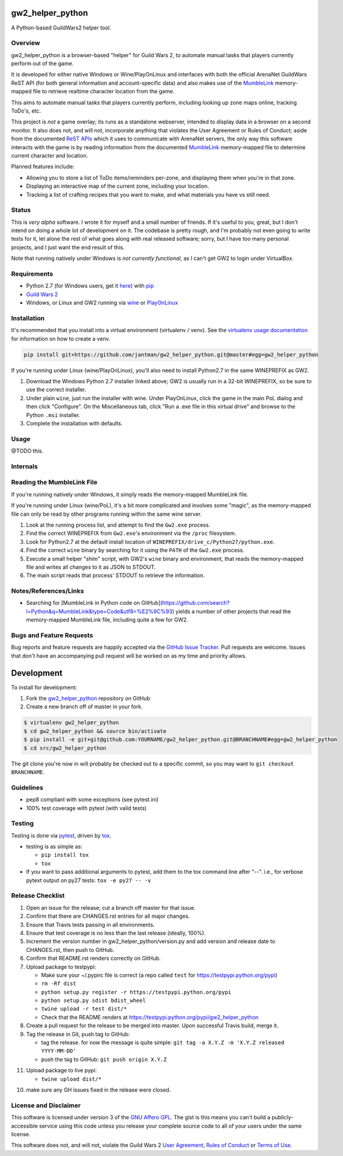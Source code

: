 gw2_helper_python
=================

.. image:: https://img.shields.io/github/forks/jantman/gw2_helper_python.svg
   :alt: GitHub Forks
   :target: https://github.com/jantman/gw2_helper_python/network

.. image:: https://img.shields.io/github/issues/jantman/gw2_helper_python.svg
   :alt: GitHub Open Issues
   :target: https://github.com/jantman/gw2_helper_python/issues

.. image:: https://secure.travis-ci.org/jantman/gw2_helper_python.png?branch=master
   :target: http://travis-ci.org/jantman/gw2_helper_python
   :alt: travis-ci for master branch

.. image:: https://codecov.io/github/jantman/gw2_helper_python/coverage.svg?branch=master
   :target: https://codecov.io/github/jantman/gw2_helper_python?branch=master
   :alt: coverage report for master branch

.. image:: https://readthedocs.org/projects/gw2_helper_python/badge/?version=latest
   :target: https://readthedocs.org/projects/gw2_helper_python/?badge=latest
   :alt: sphinx documentation for latest release

.. image:: http://www.repostatus.org/badges/latest/wip.svg
   :alt: Project Status: WIP – Initial development is in progress, but there has not yet been a stable, usable release suitable for the public.
   :target: http://www.repostatus.org/#wip

A Python-based GuildWars2 helper tool.

Overview
--------

gw2_helper_python is a browser-based "helper" for Guild Wars 2, to automate manual
tasks that players currently perform out of the game.

It is developed for either native Windows or Wine/PlayOnLinux and interfaces with both the official ArenaNet GuildWars ReST API (for both general information and account-specific data) and also makes use of the `MumbleLink <https://wiki.guildwars2.com/wiki/API:MumbleLink>`_ memory-mapped file to retrieve realtime character location from the game.

This aims to automate manual tasks that players currently perform, including looking up zone maps online, tracking ToDo's, etc.

This project is *not* a game overlay; its runs as a standalone webserver, intended to display data in a browser on a second monitor. It also does not, and will not, incorporate anything that violates the User Agreement or Rules of Conduct; aside from the documented `ReST APIs <https://wiki.guildwars2.com/wiki/API:Main>`_ which it uses to communicate with ArenaNet servers, the only way this software interacts with the game is by reading information from the documented `MumbleLink <https://wiki.guildwars2.com/wiki/API:MumbleLink>`_ memory-mapped file to determine current character and location.

Planned features include:

- Allowing you to store a list of ToDo items/reminders per-zone, and displaying them when you're in that zone.
- Displaying an interactive map of the current zone, including your location.
- Tracking a list of crafting recipes that you want to make, and what materials you have vs still need.

Status
------

This is *very alpha* software. I wrote it for myself and a small number of friends. If it's useful to you, great, but I don't intend on doing a whole lot of development on it. The codebase is pretty rough, and I'm probably not even going to write tests for it, let alone the rest of what goes along with real released software; sorry, but I have too many personal projects, and I just want the end result of this.

Note that running natively under Windows is *not currently functional*, as I can't get GW2 to
login under VirtualBox.

Requirements
------------

* Python 2.7 (for Windows users, get it `here <https://www.python.org/downloads/windows/>`_) with `pip <https://pip.pypa.io/en/stable/>`_
* `Guild Wars 2 <https://www.guildwars2.com/en/>`_
* Windows, or Linux and GW2 running via `wine <https://www.winehq.org/>`_ or `PlayOnLinux <https://www.playonlinux.com/en/>`_

Installation
------------

It's recommended that you install into a virtual environment (virtualenv /
venv). See the `virtualenv usage documentation <http://www.virtualenv.org/en/latest/>`_
for information on how to create a venv.

.. code-block:: bash

    pip install git+https://github.com/jantman/gw2_helper_python.git@master#egg=gw2_helper_python

If you're running under Linux (wine/PlayOnLinux), you'll also need to install Python2.7 in the same WINEPREFIX as GW2.

1. Download the Windows Python 2.7 installer linked above; GW2 is usually run in a 32-bit WINEPREFIX, so be sure to use the correct installer.
2. Under plain ``wine``, just run the installer with wine. Under PlayOnLinux, click the game in the main PoL dialog and then click "Configure". On the Miscellaneous tab, click "Run a .exe file in this virtual drive" and browse to the Python ``.msi`` installer.
3. Complete the installation with defaults.

Usage
-----

@TODO this.

Internals
---------

Reading the MumbleLink File
---------------------------

If you're running natively under Windows, it simply reads the memory-mapped MumbleLink file.

If you're running under Linux (wine/PoL), it's a bit more complicated and involves some "magic", as the memory-mapped file can only be read by other programs running within the same wine server.

1. Look at the running process list, and attempt to find the ``Gw2.exe`` process.
2. Find the correct WINEPREFIX from ``Gw2.exe``'s environment via the ``/proc`` filesystem.
3. Look for Python2.7 at the default install location of ``WINEPREFIX/drive_c/Python27/python.exe``.
4. Find the correct ``wine`` binary by searching for it using the ``PATH`` of the ``Gw2.exe`` process.
5. Execute a small helper "shim" script, with GW2's ``wine`` binary and environment, that reads the memory-mapped file and writes all changes to it as JSON to STDOUT.
6. The main script reads that process' STDOUT to retrieve the information.

Notes/References/Links
----------------------

* Searching for [MumbleLink in Python code on GitHub](https://github.com/search?l=Python&q=MumbleLink&type=Code&utf8=%E2%9C%93) yields a number of other projects that read the memory-mapped MumbleLink file, including quite a few for GW2.

Bugs and Feature Requests
-------------------------

Bug reports and feature requests are happily accepted via the `GitHub Issue Tracker <https://github.com/jantman/gw2_helper_python/issues>`_. Pull requests are
welcome. Issues that don't have an accompanying pull request will be worked on
as my time and priority allows.

Development
===========

To install for development:

1. Fork the `gw2_helper_python <https://github.com/jantman/gw2_helper_python>`_ repository on GitHub
2. Create a new branch off of master in your fork.

.. code-block:: bash

    $ virtualenv gw2_helper_python
    $ cd gw2_helper_python && source bin/activate
    $ pip install -e git+git@github.com:YOURNAME/gw2_helper_python.git@BRANCHNAME#egg=gw2_helper_python
    $ cd src/gw2_helper_python

The git clone you're now in will probably be checked out to a specific commit,
so you may want to ``git checkout BRANCHNAME``.

Guidelines
----------

* pep8 compliant with some exceptions (see pytest.ini)
* 100% test coverage with pytest (with valid tests)

Testing
-------

Testing is done via `pytest <http://pytest.org/latest/>`_, driven by `tox <http://tox.testrun.org/>`_.

* testing is as simple as:

  * ``pip install tox``
  * ``tox``

* If you want to pass additional arguments to pytest, add them to the tox command line after "--". i.e., for verbose pytext output on py27 tests: ``tox -e py27 -- -v``

Release Checklist
-----------------

1. Open an issue for the release; cut a branch off master for that issue.
2. Confirm that there are CHANGES.rst entries for all major changes.
3. Ensure that Travis tests passing in all environments.
4. Ensure that test coverage is no less than the last release (ideally, 100%).
5. Increment the version number in gw2_helper_python/version.py and add version and release date to CHANGES.rst, then push to GitHub.
6. Confirm that README.rst renders correctly on GitHub.
7. Upload package to testpypi:

   * Make sure your ~/.pypirc file is correct (a repo called ``test`` for https://testpypi.python.org/pypi)
   * ``rm -Rf dist``
   * ``python setup.py register -r https://testpypi.python.org/pypi``
   * ``python setup.py sdist bdist_wheel``
   * ``twine upload -r test dist/*``
   * Check that the README renders at https://testpypi.python.org/pypi/gw2_helper_python

8. Create a pull request for the release to be merged into master. Upon successful Travis build, merge it.
9. Tag the release in Git, push tag to GitHub:

   * tag the release. for now the message is quite simple: ``git tag -a X.Y.Z -m 'X.Y.Z released YYYY-MM-DD'``
   * push the tag to GitHub: ``git push origin X.Y.Z``

11. Upload package to live pypi:

    * ``twine upload dist/*``

10. make sure any GH issues fixed in the release were closed.

License and Disclaimer
----------------------

This software is licensed under version 3 of the `GNU Affero GPL <https://www.gnu.org/licenses/agpl-3.0.en.html>`_. The gist is this means you can't build a publicly-accessible service using this code unless you release your complete source code to all of your users under the same license.

This software does not, and will not, violate the Guild Wars 2 `User Agreement <https://www.guildwars2.com/en/legal/guild-wars-2-user-agreement/>`_, `Rules of Conduct <https://www.guildwars2.com/en/legal/guild-wars-2-rules-of-conduct/>`_ or `Terms of Use <https://www.guildwars2.com/en-gb/legal/guild-wars-2-content-terms-of-use/>`_.
